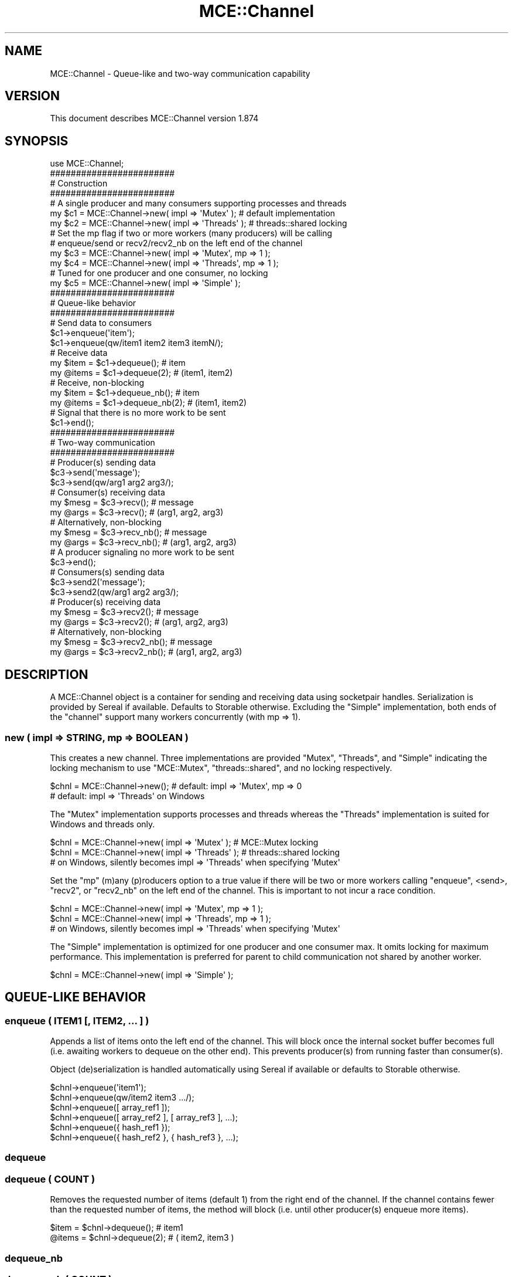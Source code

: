.\" Automatically generated by Pod::Man 4.14 (Pod::Simple 3.40)
.\"
.\" Standard preamble:
.\" ========================================================================
.de Sp \" Vertical space (when we can't use .PP)
.if t .sp .5v
.if n .sp
..
.de Vb \" Begin verbatim text
.ft CW
.nf
.ne \\$1
..
.de Ve \" End verbatim text
.ft R
.fi
..
.\" Set up some character translations and predefined strings.  \*(-- will
.\" give an unbreakable dash, \*(PI will give pi, \*(L" will give a left
.\" double quote, and \*(R" will give a right double quote.  \*(C+ will
.\" give a nicer C++.  Capital omega is used to do unbreakable dashes and
.\" therefore won't be available.  \*(C` and \*(C' expand to `' in nroff,
.\" nothing in troff, for use with C<>.
.tr \(*W-
.ds C+ C\v'-.1v'\h'-1p'\s-2+\h'-1p'+\s0\v'.1v'\h'-1p'
.ie n \{\
.    ds -- \(*W-
.    ds PI pi
.    if (\n(.H=4u)&(1m=24u) .ds -- \(*W\h'-12u'\(*W\h'-12u'-\" diablo 10 pitch
.    if (\n(.H=4u)&(1m=20u) .ds -- \(*W\h'-12u'\(*W\h'-8u'-\"  diablo 12 pitch
.    ds L" ""
.    ds R" ""
.    ds C` ""
.    ds C' ""
'br\}
.el\{\
.    ds -- \|\(em\|
.    ds PI \(*p
.    ds L" ``
.    ds R" ''
.    ds C`
.    ds C'
'br\}
.\"
.\" Escape single quotes in literal strings from groff's Unicode transform.
.ie \n(.g .ds Aq \(aq
.el       .ds Aq '
.\"
.\" If the F register is >0, we'll generate index entries on stderr for
.\" titles (.TH), headers (.SH), subsections (.SS), items (.Ip), and index
.\" entries marked with X<> in POD.  Of course, you'll have to process the
.\" output yourself in some meaningful fashion.
.\"
.\" Avoid warning from groff about undefined register 'F'.
.de IX
..
.nr rF 0
.if \n(.g .if rF .nr rF 1
.if (\n(rF:(\n(.g==0)) \{\
.    if \nF \{\
.        de IX
.        tm Index:\\$1\t\\n%\t"\\$2"
..
.        if !\nF==2 \{\
.            nr % 0
.            nr F 2
.        \}
.    \}
.\}
.rr rF
.\" ========================================================================
.\"
.IX Title "MCE::Channel 3"
.TH MCE::Channel 3 "2020-08-18" "perl v5.32.0" "User Contributed Perl Documentation"
.\" For nroff, turn off justification.  Always turn off hyphenation; it makes
.\" way too many mistakes in technical documents.
.if n .ad l
.nh
.SH "NAME"
MCE::Channel \- Queue\-like and two\-way communication capability
.SH "VERSION"
.IX Header "VERSION"
This document describes MCE::Channel version 1.874
.SH "SYNOPSIS"
.IX Header "SYNOPSIS"
.Vb 1
\& use MCE::Channel;
\&
\& ########################
\& # Construction
\& ########################
\&
\& # A single producer and many consumers supporting processes and threads
\&
\& my $c1 = MCE::Channel\->new( impl => \*(AqMutex\*(Aq );    # default implementation
\& my $c2 = MCE::Channel\->new( impl => \*(AqThreads\*(Aq );  # threads::shared locking
\&
\& # Set the mp flag if two or more workers (many producers) will be calling
\& # enqueue/send or recv2/recv2_nb on the left end of the channel
\&
\& my $c3 = MCE::Channel\->new( impl => \*(AqMutex\*(Aq, mp => 1 );
\& my $c4 = MCE::Channel\->new( impl => \*(AqThreads\*(Aq, mp => 1 );
\&
\& # Tuned for one producer and one consumer, no locking
\&
\& my $c5 = MCE::Channel\->new( impl => \*(AqSimple\*(Aq );
\&
\& ########################
\& # Queue\-like behavior
\& ########################
\&
\& # Send data to consumers
\& $c1\->enqueue(\*(Aqitem\*(Aq);
\& $c1\->enqueue(qw/item1 item2 item3 itemN/);
\&
\& # Receive data
\& my $item  = $c1\->dequeue();      # item
\& my @items = $c1\->dequeue(2);     # (item1, item2)
\&
\& # Receive, non\-blocking
\& my $item  = $c1\->dequeue_nb();   # item
\& my @items = $c1\->dequeue_nb(2);  # (item1, item2)
\&
\& # Signal that there is no more work to be sent
\& $c1\->end();
\&
\& ########################
\& # Two\-way communication
\& ########################
\&
\& # Producer(s) sending data
\& $c3\->send(\*(Aqmessage\*(Aq);
\& $c3\->send(qw/arg1 arg2 arg3/);
\&
\& # Consumer(s) receiving data
\& my $mesg = $c3\->recv();          # message
\& my @args = $c3\->recv();          # (arg1, arg2, arg3)
\&
\& # Alternatively, non\-blocking
\& my $mesg = $c3\->recv_nb();       # message
\& my @args = $c3\->recv_nb();       # (arg1, arg2, arg3)
\&
\& # A producer signaling no more work to be sent
\& $c3\->end();
\&
\& # Consumers(s) sending data
\& $c3\->send2(\*(Aqmessage\*(Aq);
\& $c3\->send2(qw/arg1 arg2 arg3/);
\&
\& # Producer(s) receiving data
\& my $mesg = $c3\->recv2();         # message
\& my @args = $c3\->recv2();         # (arg1, arg2, arg3)
\&
\& # Alternatively, non\-blocking
\& my $mesg = $c3\->recv2_nb();      # message
\& my @args = $c3\->recv2_nb();      # (arg1, arg2, arg3)
.Ve
.SH "DESCRIPTION"
.IX Header "DESCRIPTION"
A MCE::Channel object is a container for sending and receiving data using
socketpair handles. Serialization is provided by Sereal if available.
Defaults to Storable otherwise. Excluding the \f(CW\*(C`Simple\*(C'\fR implementation,
both ends of the \f(CW\*(C`channel\*(C'\fR support many workers concurrently (with mp => 1).
.SS "new ( impl => \s-1STRING,\s0 mp => \s-1BOOLEAN\s0 )"
.IX Subsection "new ( impl => STRING, mp => BOOLEAN )"
This creates a new channel. Three implementations are provided \f(CW\*(C`Mutex\*(C'\fR,
\&\f(CW\*(C`Threads\*(C'\fR, and \f(CW\*(C`Simple\*(C'\fR indicating the locking mechanism to use
\&\f(CW\*(C`MCE::Mutex\*(C'\fR, \f(CW\*(C`threads::shared\*(C'\fR, and no locking respectively.
.PP
.Vb 2
\& $chnl = MCE::Channel\->new();     # default: impl => \*(AqMutex\*(Aq, mp => 0
\&                                  # default: impl => \*(AqThreads\*(Aq on Windows
.Ve
.PP
The \f(CW\*(C`Mutex\*(C'\fR implementation supports processes and threads whereas the
\&\f(CW\*(C`Threads\*(C'\fR implementation is suited for Windows and threads only.
.PP
.Vb 2
\& $chnl = MCE::Channel\->new( impl => \*(AqMutex\*(Aq );    # MCE::Mutex locking
\& $chnl = MCE::Channel\->new( impl => \*(AqThreads\*(Aq );  # threads::shared locking
\&
\& # on Windows, silently becomes impl => \*(AqThreads\*(Aq when specifying \*(AqMutex\*(Aq
.Ve
.PP
Set the \f(CW\*(C`mp\*(C'\fR (m)any (p)roducers option to a true value if there will be two
or more workers calling \f(CW\*(C`enqueue\*(C'\fR, <send>, \f(CW\*(C`recv2\*(C'\fR, or \f(CW\*(C`recv2_nb\*(C'\fR on the
left end of the channel. This is important to not incur a race condition.
.PP
.Vb 2
\& $chnl = MCE::Channel\->new( impl => \*(AqMutex\*(Aq, mp => 1 );
\& $chnl = MCE::Channel\->new( impl => \*(AqThreads\*(Aq, mp => 1 );
\&
\& # on Windows, silently becomes impl => \*(AqThreads\*(Aq when specifying \*(AqMutex\*(Aq
.Ve
.PP
The \f(CW\*(C`Simple\*(C'\fR implementation is optimized for one producer and one consumer max.
It omits locking for maximum performance. This implementation is preferred for
parent to child communication not shared by another worker.
.PP
.Vb 1
\& $chnl = MCE::Channel\->new( impl => \*(AqSimple\*(Aq );
.Ve
.SH "QUEUE-LIKE BEHAVIOR"
.IX Header "QUEUE-LIKE BEHAVIOR"
.SS "enqueue ( \s-1ITEM1\s0 [, \s-1ITEM2, ...\s0 ] )"
.IX Subsection "enqueue ( ITEM1 [, ITEM2, ... ] )"
Appends a list of items onto the left end of the channel. This will block once
the internal socket buffer becomes full (i.e. awaiting workers to dequeue on the
other end). This prevents producer(s) from running faster than consumer(s).
.PP
Object (de)serialization is handled automatically using Sereal if available
or defaults to Storable otherwise.
.PP
.Vb 2
\& $chnl\->enqueue(\*(Aqitem1\*(Aq);
\& $chnl\->enqueue(qw/item2 item3 .../);
\&
\& $chnl\->enqueue([ array_ref1 ]);
\& $chnl\->enqueue([ array_ref2 ], [ array_ref3 ], ...);
\&
\& $chnl\->enqueue({ hash_ref1 });
\& $chnl\->enqueue({ hash_ref2 }, { hash_ref3 }, ...);
.Ve
.SS "dequeue"
.IX Subsection "dequeue"
.SS "dequeue ( \s-1COUNT\s0 )"
.IX Subsection "dequeue ( COUNT )"
Removes the requested number of items (default 1) from the right end of the
channel. If the channel contains fewer than the requested number of items,
the method will block (i.e. until other producer(s) enqueue more items).
.PP
.Vb 2
\& $item  = $chnl\->dequeue();       # item1
\& @items = $chnl\->dequeue(2);      # ( item2, item3 )
.Ve
.SS "dequeue_nb"
.IX Subsection "dequeue_nb"
.SS "dequeue_nb ( \s-1COUNT\s0 )"
.IX Subsection "dequeue_nb ( COUNT )"
Removes the requested number of items (default 1) from the right end of the
channel. If the channel contains fewer than the requested number of items,
the method will return what it was able to retrieve and return immediately.
If the channel is empty, then returns \f(CW\*(C`an empty list\*(C'\fR in list context or
\&\f(CW\*(C`undef\*(C'\fR in scalar context.
.PP
.Vb 2
\& $item  = $chnl\->dequeue_nb();    # array_ref1
\& @items = $chnl\->dequeue_nb(2);   # ( array_ref2, array_ref3 )
.Ve
.SS "end"
.IX Subsection "end"
This is called by a producer to signal that there is no more work to be sent.
Once ended, no more items may be sent by the producer. Calling \f(CW\*(C`end\*(C'\fR by
multiple producers is not supported.
.PP
.Vb 1
\& $chnl\->end;
.Ve
.SH "TWO-WAY IPC \- PRODUCER TO CONSUMER"
.IX Header "TWO-WAY IPC - PRODUCER TO CONSUMER"
.SS "send ( \s-1ARG1\s0 [, \s-1ARG2, ...\s0 ] )"
.IX Subsection "send ( ARG1 [, ARG2, ... ] )"
Append data onto the left end of the channel. Unlike \f(CW\*(C`enqueue\*(C'\fR, the values
are kept together for the receiving consumer, similarly to calling a method.
Object (de)serialization is handled automatically.
.PP
.Vb 3
\& $chnl\->send(\*(Aqitem\*(Aq);
\& $chnl\->send([ list_ref ]);
\& $chnl\->send([ hash_ref ]);
\&
\& $chnl\->send(qw/item1 item2 .../);
\& $chnl\->send($id, [ list_ref ]);
\& $chnl\->send($id, { hash_ref });
.Ve
.SS "recv"
.IX Subsection "recv"
.SS "recv_nb"
.IX Subsection "recv_nb"
Blocking and non-blocking fetch methods from the right end of the channel.
For the latter and when the channel is empty, returns \f(CW\*(C`an empty list\*(C'\fR in
list context or \f(CW\*(C`undef\*(C'\fR in scalar context.
.PP
.Vb 3
\& $item      = $chnl\->recv();
\& $array_ref = $chnl\->recv();
\& $hash_ref  = $chnl\->recv();
\&
\& ($item1, $item2)  = $chnl\->recv_nb();
\& ($id, $array_ref) = $chnl\->recv_nb();
\& ($id, $hash_ref)  = $chnl\->recv_nb();
.Ve
.SH "TWO-WAY IPC \- CONSUMER TO PRODUCER"
.IX Header "TWO-WAY IPC - CONSUMER TO PRODUCER"
.SS "send2 ( \s-1ARG1\s0 [, \s-1ARG2, ...\s0 ] )"
.IX Subsection "send2 ( ARG1 [, ARG2, ... ] )"
Append data onto the right end of the channel. Unlike \f(CW\*(C`enqueue\*(C'\fR, the values
are kept together for the receiving producer, similarly to calling a method.
Object (de)serialization is handled automatically.
.PP
.Vb 3
\& $chnl\->send2(\*(Aqitem\*(Aq);
\& $chnl\->send2([ list_ref ]);
\& $chnl\->send2([ hash_ref ]);
\&
\& $chnl\->send2(qw/item1 item2 .../);
\& $chnl\->send2($id, [ list_ref ]);
\& $chnl\->send2($id, { hash_ref });
.Ve
.SS "recv2"
.IX Subsection "recv2"
.SS "recv2_nb"
.IX Subsection "recv2_nb"
Blocking and non-blocking fetch methods from the left end of the channel.
For the latter and when the channel is empty, returns \f(CW\*(C`an empty list\*(C'\fR in
list context or \f(CW\*(C`undef\*(C'\fR in scalar context.
.PP
.Vb 3
\& $item      = $chnl\->recv2();
\& $array_ref = $chnl\->recv2();
\& $hash_ref  = $chnl\->recv2();
\&
\& ($item1, $item2)  = $chnl\->recv2_nb();
\& ($id, $array_ref) = $chnl\->recv2_nb();
\& ($id, $hash_ref)  = $chnl\->recv2_nb();
.Ve
.SH "DEMONSTRATIONS"
.IX Header "DEMONSTRATIONS"
.SS "Example 1 \- threads"
.IX Subsection "Example 1 - threads"
\&\f(CW\*(C`MCE::Channel\*(C'\fR was made to work efficiently with threads. The reason is from
using threads::shared for locking versus MCE::Mutex.
.PP
.Vb 2
\& use strict;
\& use warnings;
\&
\& use threads;
\& use MCE::Channel;
\&
\& my $queue = MCE::Channel\->new( impl => \*(AqThreads\*(Aq );
\& my $num_consumers = 10;
\&
\& sub consumer {
\&    my $count = 0;
\&
\&    # receive items
\&    while ( my ($item1, $item2) = $queue\->dequeue(2) ) {
\&       $count += 2;
\&    }
\&
\&    # send result
\&    $queue\->send2( threads\->tid => $count );
\& }
\&
\& threads\->create(\*(Aqconsumer\*(Aq) for 1 .. $num_consumers;
\&
\& ## producer
\&
\& $queue\->enqueue($_, $_ * 2) for 1 .. 40000;
\& $queue\->end;
\&
\& my %results;
\& my $total = 0;
\&
\& for ( 1 .. $num_consumers ) {
\&    my ($id, $count) = $queue\->recv2;
\&    $results{$id} = $count;
\&    $total += $count;
\& }
\&
\& $_\->join for threads\->list;
\&
\& print $results{$_}, "\en" for keys %results;
\& print "$total total\en\en";
\&
\& _\|_END_\|_
\&
\& # output
\&
\& 8034
\& 8008
\& 8036
\& 8058
\& 7990
\& 7948
\& 8068
\& 7966
\& 7960
\& 7932
\& 80000 total
.Ve
.SS "Example 2 \- MCE::Child"
.IX Subsection "Example 2 - MCE::Child"
The following is similarly threads-like for Perl lacking threads support.
It spawns processes instead, thus requires the \f(CW\*(C`Mutex\*(C'\fR channel implementation
which is the default if omitted.
.PP
.Vb 2
\& use strict;
\& use warnings;
\&
\& use MCE::Child;
\& use MCE::Channel;
\&
\& my $queue = MCE::Channel\->new( impl => \*(AqMutex\*(Aq );
\& my $num_consumers = 10;
\&
\& sub consumer {
\&    my $count = 0;
\&
\&    # receive items
\&    while ( my ($item1, $item2) = $queue\->dequeue(2) ) {
\&       $count += 2;
\&    }
\&
\&    # send result
\&    $queue\->send2( MCE::Child\->pid => $count );
\& }
\&
\& MCE::Child\->create(\*(Aqconsumer\*(Aq) for 1 .. $num_consumers;
\&
\& ## producer
\&
\& $queue\->enqueue($_, $_ * 2) for 1 .. 40000;
\& $queue\->end;
\&
\& my %results;
\& my $total = 0;
\&
\& for ( 1 .. $num_consumers ) {
\&    my ($id, $count) = $queue\->recv2;
\&    $results{$id} = $count;
\&    $total += $count;
\& }
\&
\& $_\->join for MCE::Child\->list;
\&
\& print $results{$_}, "\en" for keys %results;
\& print "$total total\en\en";
.Ve
.SS "Example 3 \- Consumer requests item"
.IX Subsection "Example 3 - Consumer requests item"
Like the previous example, but have the manager process await a notification
from the consumer before inserting into the queue. This allows the producer
to end the channel early (i.e. exit loop).
.PP
.Vb 2
\& use strict;
\& use warnings;
\&
\& use MCE::Child;
\& use MCE::Channel;
\&
\& my $queue = MCE::Channel\->new( impl => \*(AqMutex\*(Aq );
\& my $num_consumers = 10;
\&
\& sub consumer {
\&    # receive items
\&    my $count = 0;
\&
\&    while () {
\&       # Notify the manager process to send items. This allows the
\&       # manager process to enqueue only when requested. The benefit
\&       # is being able to end the channel immediately.
\&
\&       $queue\->send2( MCE::Child\->pid ); # channel is bi\-directional
\&
\&       my ($item1, $item2) = $queue\->dequeue(2);
\&       last unless ( defined $item1 );   # channel ended
\&
\&       $count += 2;
\&    }
\&
\&    # result
\&    return ( MCE::Child\->pid => $count );
\& }
\&
\& MCE::Child\->create(\*(Aqconsumer\*(Aq) for 1 .. $num_consumers;
\&
\& ## producer
\&
\& for my $num (1 .. 40000) {
\&    # Await worker notification before inserting (blocking).
\&    my $consumer_pid = $queue\->recv2;
\&    $queue\->enqueue($num, $num * 2);
\& }
\&
\& $queue\->end;
\&
\& my %results;
\& my $total = 0;
\&
\& for my $child ( MCE::Child\->list ) {
\&    my ($id, $count) = $child\->join;
\&    $results{$id} = $count;
\&    $total += $count;
\& }
\&
\& print $results{$_}, "\en" for keys %results;
\& print "$total total\en\en";
.Ve
.SS "Example 4 \- Many producers"
.IX Subsection "Example 4 - Many producers"
Running with 2 or more producers requires setting the \f(CW\*(C`mp\*(C'\fR option. Internally,
this enables locking support for the left end of the channel. The \f(CW\*(C`mp\*(C'\fR option
applies to \f(CW\*(C`Mutex\*(C'\fR and \f(CW\*(C`Threads\*(C'\fR channel implementations only.
.PP
Here, using the \s-1MCE\s0 facility for gathering the final count.
.PP
.Vb 2
\& use strict;
\& use warnings;
\&
\& use MCE::Flow;
\& use MCE::Channel;
\&
\& my $queue = MCE::Channel\->new( impl => \*(AqMutex\*(Aq, mp => 1 );
\& my $num_consumers = 10;
\&
\& sub consumer {
\&    # receive items
\&    my $count = 0;
\&    while ( my ( $item1, $item2 ) = $queue\->dequeue(2) ) {
\&       $count += 2;
\&    }
\&    # send result
\&    MCE\->gather( MCE\->wid => $count );
\& }
\&
\& sub producer {
\&    $queue\->enqueue($_, $_ * 2) for 1 .. 20000;
\& }
\&
\& ## run 2 producers and many consumers
\&
\& MCE::Flow\->init(
\&    max_workers => [ 2, $num_consumers ],
\&    task_name   => [ \*(Aqproducer\*(Aq, \*(Aqconsumer\*(Aq ],
\&    task_end    => sub {
\&       my ($mce, $task_id, $task_name) = @_;
\&       if ( $task_name eq \*(Aqproducer\*(Aq ) {
\&          $queue\->end;
\&       }
\&    }
\& );
\&
\& # consumers call gather above (i.e. send a key\-value pair),
\& # have MCE append to a hash
\&
\& my %results = mce_flow \e&producer, \e&consumer;
\&
\& MCE::Flow\->finish;
\&
\& my $total = 0;
\&
\& for ( keys %results ) {
\&    $total += $results{$_};
\&    print $results{$_}, "\en";
\& }
\&
\& print "$total total\en\en";
.Ve
.SS "Example 5 \- Many channels"
.IX Subsection "Example 5 - Many channels"
This demonstration configures a channel per consumer. Plus, a common channel
for consumers to request the next input item. The \f(CW\*(C`Simple\*(C'\fR implementation is
specified for the individual channels whereas locking may be necessary for the
\&\f(CW$ready\fR channel. However, consumers do not incur reading and what is written
is very small (i.e. atomic write is guaranteed by the \s-1OS\s0). Thus, am safely
choosing the \f(CW\*(C`Simple\*(C'\fR implementation versus \f(CW\*(C`Mutex\*(C'\fR.
.PP
.Vb 2
\& use strict;
\& use warnings;
\&
\& use MCE::Flow;
\& use MCE::Channel;
\&
\& my $prog_name  = $0; $prog_name =~ s{^.*[\e\e/]}{}g;
\& my $input_size = shift || 3000;
\&
\& unless ($input_size =~ /\eA\ed+\ez/) {
\&    print {*STDERR} "usage: $prog_name [ size ]\en";
\&    exit 1;
\& }
\&
\& my $consumers = 4;
\&
\& my @chnls = map { MCE::Channel\->new( impl => \*(AqSimple\*(Aq ) } 1 .. $consumers;
\&
\& my $ready =       MCE::Channel\->new( impl => \*(AqSimple\*(Aq );
\&
\& sub producer {
\&    my $id = 0;
\&
\&    # send the next input item upon request
\&    for ( 0 .. $input_size \- 1 ) {
\&       my $chnl_num = $ready\->recv2;
\&       $chnls[ $chnl_num ]\->send( ++$id, $_ );
\&    }
\&
\&    # signal no more work
\&    $_\->send( 0, undef ) for @chnls;
\& }
\&
\& sub consumer {
\&    my $chnl_num = MCE\->task_wid \- 1;
\&
\&    while () {
\&       # notify the producer ready for input
\&       $ready\->send2( $chnl_num );
\&
\&       # retrieve input data
\&       my ( $id, $item ) = $chnls[ $chnl_num ]\->recv;
\&
\&       # leave loop if no more work
\&       last unless $id;
\&
\&       # compute and send the result to the manager process
\&       # ordered output requires an id (must be 1st argument)
\&       MCE\->gather( $id, [ $item, sqrt($item) ] );
\&    }
\& }
\&
\& # A custom \*(Aqordered\*(Aq output iterator for MCE\*(Aqs gather facility.
\& # It returns a closure block, expecting an ID for 1st argument.
\&
\& sub output_iterator {
\&    my %tmp; my $order_id = 1;
\&
\&    return sub {
\&       my ( $id, $result ) = @_;
\&       $tmp{ $id } = $result;
\&
\&       while () {
\&          last unless exists $tmp{ $order_id };
\&          $result = delete $tmp{ $order_id };
\&          printf "n: %d sqrt(n): %f\en", $result\->[0], $result\->[1];
\&          $order_id++;
\&       }
\&    };
\& }
\&
\& # Run one producer and many consumers.
\& # Output to be sent orderly to STDOUT.
\&
\& MCE::Flow\->init(
\&    gather => output_iterator(),
\&    max_workers => [ 1, $consumers ],
\& );
\&
\& MCE::Flow\->run( \e&producer, \e&consumer );
\& MCE::Flow\->finish;
\&
\& _\|_END_\|_
\&
\& # Output
\&
\& n: 0 sqrt(n): 0.000000
\& n: 1 sqrt(n): 1.000000
\& n: 2 sqrt(n): 1.414214
\& n: 3 sqrt(n): 1.732051
\& n: 4 sqrt(n): 2.000000
\& n: 5 sqrt(n): 2.236068
\& n: 6 sqrt(n): 2.449490
\& n: 7 sqrt(n): 2.645751
\& n: 8 sqrt(n): 2.828427
\& n: 9 sqrt(n): 3.000000
\& ...
.Ve
.SH "SEE ALSO"
.IX Header "SEE ALSO"
.IP "\(bu" 3
<https://github.com/marioroy/mce\-examples/tree/master/chameneos>
.IP "\(bu" 3
threads::lite
.SH "AUTHOR"
.IX Header "AUTHOR"
Mario E. Roy, <marioeroy AT gmail DOT com>
.SH "COPYRIGHT AND LICENSE"
.IX Header "COPYRIGHT AND LICENSE"
Copyright (C) 2019\-2020 by Mario E. Roy
.PP
MCE::Channel is released under the same license as Perl.
.PP
See <http://dev.perl.org/licenses/> for more information.
